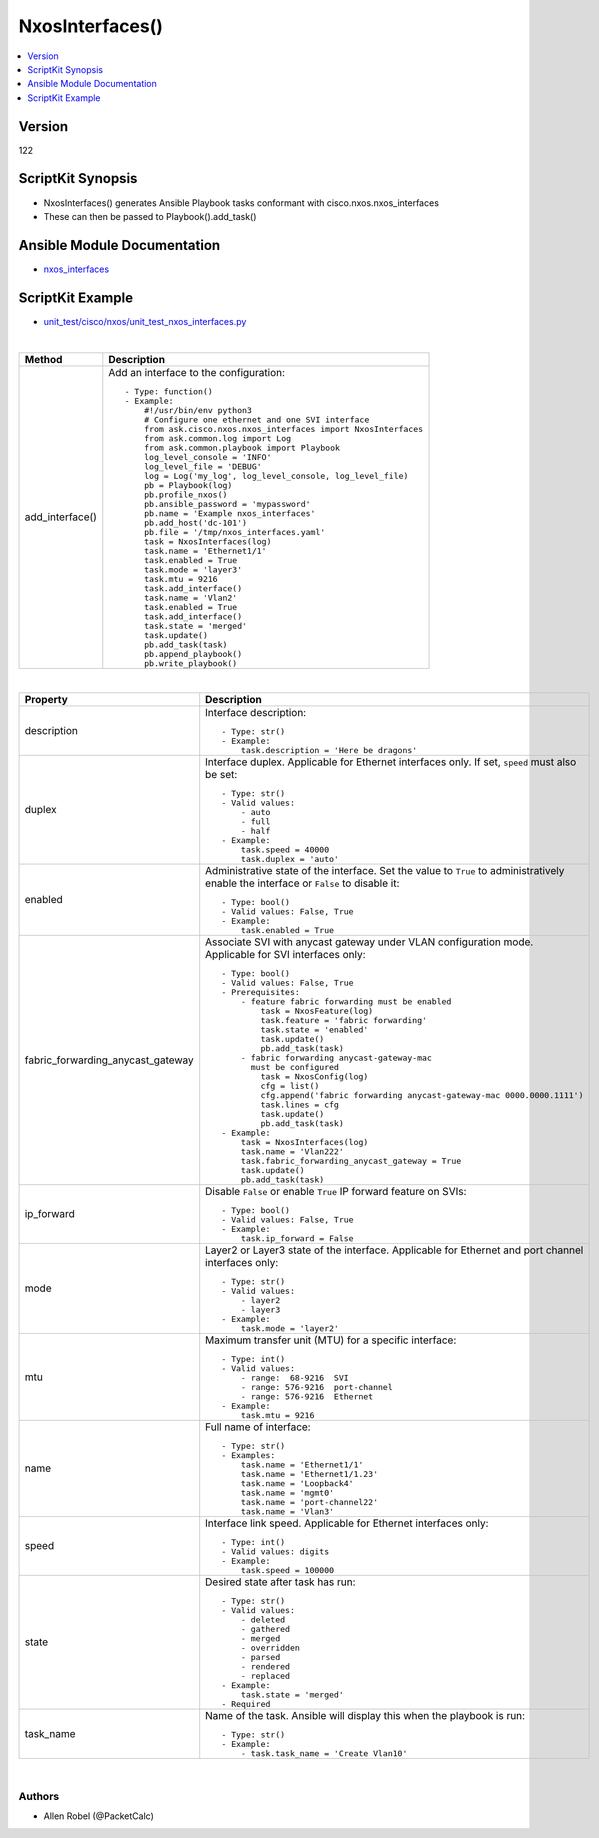 **************************************
NxosInterfaces()
**************************************

.. contents::
   :local:
   :depth: 1

Version
-------
122

ScriptKit Synopsis
------------------
- NxosInterfaces() generates Ansible Playbook tasks conformant with cisco.nxos.nxos_interfaces
- These can then be passed to Playbook().add_task()

Ansible Module Documentation
----------------------------
- `nxos_interfaces <https://github.com/ansible-collections/cisco.nxos/blob/main/docs/cisco.nxos.nxos_interfaces_module.rst>`_

ScriptKit Example
-----------------
- `unit_test/cisco/nxos/unit_test_nxos_interfaces.py <https://github.com/allenrobel/ask/blob/main/unit_test/cisco/nxos/unit_test_nxos_interfaces.py>`_


|

====================================    ==============================================
Method                                  Description
====================================    ==============================================
add_interface()                         Add an interface to the configuration::

                                            - Type: function()
                                            - Example:
                                                #!/usr/bin/env python3
                                                # Configure one ethernet and one SVI interface
                                                from ask.cisco.nxos.nxos_interfaces import NxosInterfaces
                                                from ask.common.log import Log
                                                from ask.common.playbook import Playbook
                                                log_level_console = 'INFO'
                                                log_level_file = 'DEBUG'
                                                log = Log('my_log', log_level_console, log_level_file)
                                                pb = Playbook(log)
                                                pb.profile_nxos()
                                                pb.ansible_password = 'mypassword'
                                                pb.name = 'Example nxos_interfaces'
                                                pb.add_host('dc-101')
                                                pb.file = '/tmp/nxos_interfaces.yaml'
                                                task = NxosInterfaces(log)
                                                task.name = 'Ethernet1/1'
                                                task.enabled = True
                                                task.mode = 'layer3'
                                                task.mtu = 9216
                                                task.add_interface()
                                                task.name = 'Vlan2'
                                                task.enabled = True
                                                task.add_interface()
                                                task.state = 'merged'
                                                task.update()
                                                pb.add_task(task)
                                                pb.append_playbook()
                                                pb.write_playbook()

====================================    ==============================================

|

====================================    ==============================================
Property                                Description
====================================    ==============================================
description                             Interface description::

                                            - Type: str()
                                            - Example:
                                                task.description = 'Here be dragons'

duplex                                  Interface duplex. Applicable for Ethernet
                                        interfaces only.  If set, ``speed`` must
                                        also be set::

                                            - Type: str()
                                            - Valid values:
                                                - auto
                                                - full
                                                - half
                                            - Example:
                                                task.speed = 40000
                                                task.duplex = 'auto'

enabled                                 Administrative state of the interface. Set
                                        the value to ``True`` to administratively
                                        enable the interface or  ``False`` to disable
                                        it::

                                            - Type: bool()
                                            - Valid values: False, True
                                            - Example:
                                                task.enabled = True

fabric_forwarding_anycast_gateway       Associate SVI with anycast gateway under VLAN
                                        configuration mode. Applicable for SVI interfaces
                                        only::

                                            - Type: bool()
                                            - Valid values: False, True
                                            - Prerequisites:
                                                - feature fabric forwarding must be enabled
                                                    task = NxosFeature(log)
                                                    task.feature = 'fabric forwarding'
                                                    task.state = 'enabled'
                                                    task.update()
                                                    pb.add_task(task)
                                                - fabric forwarding anycast-gateway-mac
                                                  must be configured
                                                    task = NxosConfig(log)
                                                    cfg = list()
                                                    cfg.append('fabric forwarding anycast-gateway-mac 0000.0000.1111')
                                                    task.lines = cfg
                                                    task.update()
                                                    pb.add_task(task)
                                            - Example:
                                                task = NxosInterfaces(log)
                                                task.name = 'Vlan222'
                                                task.fabric_forwarding_anycast_gateway = True
                                                task.update()
                                                pb.add_task(task)

ip_forward                              Disable ``False`` or enable ``True`` IP forward
                                        feature on SVIs::

                                            - Type: bool()
                                            - Valid values: False, True
                                            - Example:
                                                task.ip_forward = False

mode                                    Layer2 or Layer3 state of the interface.
                                        Applicable for Ethernet and port channel
                                        interfaces only::

                                            - Type: str()
                                            - Valid values:
                                                - layer2
                                                - layer3
                                            - Example:
                                                task.mode = 'layer2'

mtu                                     Maximum transfer unit (MTU) for a specific
                                        interface::

                                            - Type: int()
                                            - Valid values:
                                                - range:  68-9216  SVI
                                                - range: 576-9216  port-channel
                                                - range: 576-9216  Ethernet
                                            - Example:
                                                task.mtu = 9216

name                                    Full name of interface::

                                            - Type: str()
                                            - Examples:
                                                task.name = 'Ethernet1/1'
                                                task.name = 'Ethernet1/1.23'
                                                task.name = 'Loopback4'
                                                task.name = 'mgmt0'
                                                task.name = 'port-channel22'
                                                task.name = 'Vlan3'

speed                                   Interface link speed. Applicable for Ethernet
                                        interfaces only::

                                            - Type: int()
                                            - Valid values: digits
                                            - Example:
                                                task.speed = 100000

state                                   Desired state after task has run::

                                            - Type: str()
                                            - Valid values:
                                                - deleted
                                                - gathered
                                                - merged
                                                - overridden
                                                - parsed
                                                - rendered
                                                - replaced
                                            - Example:
                                                task.state = 'merged'
                                            - Required

task_name                               Name of the task. Ansible will display this
                                        when the playbook is run::

                                            - Type: str()
                                            - Example:
                                                - task.task_name = 'Create Vlan10'
                                        
====================================    ==============================================

|

Authors
~~~~~~~

- Allen Robel (@PacketCalc)

